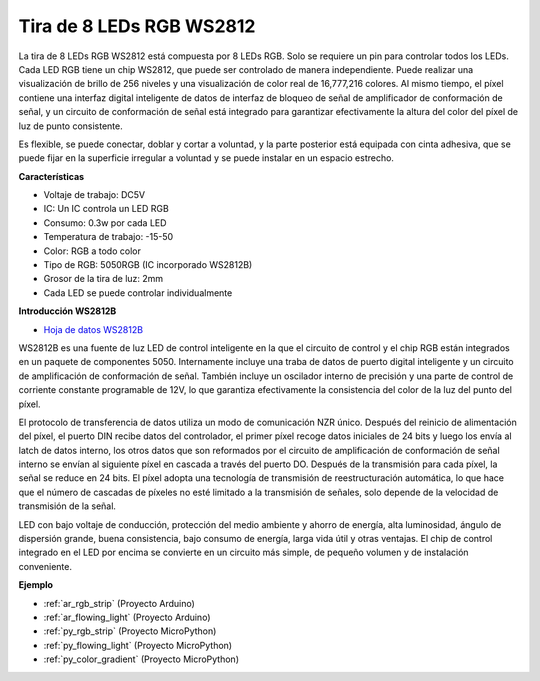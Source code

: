.. _cpn_ws2812:

Tira de 8 LEDs RGB WS2812
============================

.. image:: img/ws2812b.png

La tira de 8 LEDs RGB WS2812 está compuesta por 8 LEDs RGB.
Solo se requiere un pin para controlar todos los LEDs. Cada LED RGB tiene un chip WS2812, que puede ser controlado de manera independiente.
Puede realizar una visualización de brillo de 256 niveles y una visualización de color real de 16,777,216 colores.
Al mismo tiempo, el píxel contiene una interfaz digital inteligente de datos de interfaz de bloqueo de señal de amplificador de conformación de señal,
y un circuito de conformación de señal está integrado para garantizar efectivamente la altura del color del píxel de luz de punto consistente.

Es flexible, se puede conectar, doblar y cortar a voluntad, y la parte posterior está equipada con cinta adhesiva, que se puede fijar en la superficie irregular a voluntad y se puede instalar en un espacio estrecho.

**Características**

* Voltaje de trabajo: DC5V
* IC: Un IC controla un LED RGB
* Consumo: 0.3w por cada LED
* Temperatura de trabajo: -15-50
* Color: RGB a todo color
* Tipo de RGB: 5050RGB (IC incorporado WS2812B)
* Grosor de la tira de luz: 2mm
* Cada LED se puede controlar individualmente

**Introducción WS2812B**

* `Hoja de datos WS2812B <https://cdn-shop.adafruit.com/datasheets/WS2812B.pdf>`_

WS2812B es una fuente de luz LED de control inteligente en la que el circuito de control y el chip RGB están integrados en un paquete de componentes 5050. Internamente incluye una traba de datos de puerto digital inteligente y un circuito de amplificación de conformación de señal. También incluye un oscilador interno de precisión y una parte de control de corriente constante programable de 12V, lo que garantiza efectivamente la consistencia del color de la luz del punto del píxel.

El protocolo de transferencia de datos utiliza un modo de comunicación NZR único. Después del reinicio de alimentación del píxel, el puerto DIN recibe datos del controlador, el primer píxel recoge datos iniciales de 24 bits y luego los envía al latch de datos interno, los otros datos que son reformados por el circuito de amplificación de conformación de señal interno se envían al siguiente píxel en cascada a través del puerto DO. Después de la transmisión para cada píxel, la señal se reduce en 24 bits. El píxel adopta una tecnología de transmisión de reestructuración automática, lo que hace que el número de cascadas de píxeles no esté limitado a la transmisión de señales, solo depende de la velocidad de transmisión de la señal.

LED con bajo voltaje de conducción, protección del medio ambiente y ahorro de energía, alta luminosidad, ángulo de dispersión grande, buena consistencia, bajo consumo de energía, larga vida útil y otras ventajas. El chip de control integrado en el LED por encima se convierte en un circuito más simple, de pequeño volumen y de instalación conveniente.

**Ejemplo**

* :ref:`ar_rgb_strip` (Proyecto Arduino)
* :ref:`ar_flowing_light` (Proyecto Arduino)
* :ref:`py_rgb_strip` (Proyecto MicroPython)
* :ref:`py_flowing_light` (Proyecto MicroPython)
* :ref:`py_color_gradient` (Proyecto MicroPython)
